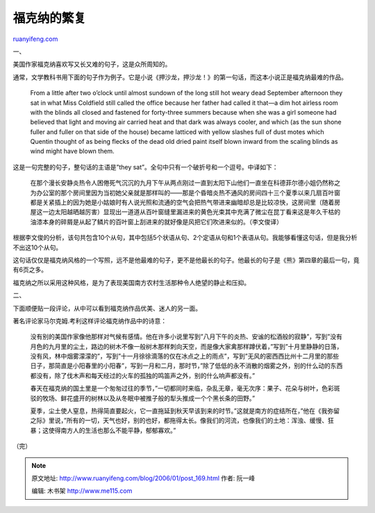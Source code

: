 .. _200601_post_169:

福克纳的繁复
===============================

`ruanyifeng.com <http://www.ruanyifeng.com/blog/2006/01/post_169.html>`__

一、

美国作家福克纳喜欢写又长又难的句子，这是众所周知的。

通常，文学教科书用下面的句子作为例子。它是小说《押沙龙，押沙龙！》的第一句话，而这本小说正是福克纳最难的作品。

    From a little after two o’clock until almost sundown of the long
    still hot weary dead September afternoon they sat in what Miss
    Coldfield still called the office because her father had called it
    that—a dim hot airless room with the blinds all closed and fastened
    for forty-three summers because when she was a girl someone had
    believed that light and moving air carried heat and that dark was
    always cooler, and which (as the sun shone fuller and fuller on that
    side of the house) became latticed with yellow slashes full of dust
    motes which Quentin thought of as being flecks of the dead old dried
    paint itself blown inward from the scaling blinds as wind might have
    blown them.

这是一句完整的句子，整句话的主语是”they
sat”。全句中只有一个破折号和一个逗号。中译如下：

    在那个漫长安静炎热令人困倦死气沉沉的九月下午从两点刚过一直到太阳下山他们一直坐在科德菲尔德小姐仍然称之为办公室的那个房间里因为当初她父亲就是那样叫的——那是个昏暗炎热不通风的房间四十三个夏季以来几扇百叶窗都是关紧插上的因为她是小姑娘时有人说光照和流通的空气会把热气带进来幽暗却总是比较凉快，这房间里（随着房屋这一边太阳越晒越厉害）显现出一道道从百叶窗缝里漏进来的黄色光束其中充满了微尘在昆丁看来这是年久干枯的油漆本身的碎屑是从起了鳞片的百叶窗上刮进来的就好像是风把它们吹进来似的。（李文俊译）

根据李文俊的分析，该句共包含10个从句，其中包括5个状语从句、2个定语从句和1个表语从句。我能够看懂这句话，但是我分析不出这10个从句。

这句话仅仅是福克纳风格的一个写照，远不是他最难的句子，更不是他最长的句子。他最长的句子是《熊》第四章的最后一句，竟有6页之多。

福克纳之所以采用这种风格，是为了表现美国南方农村生活那种令人绝望的静止和压抑。

二、

下面顺便贴一段评论，从中可以看到福克纳作品优美、迷人的另一面。

著名评论家马尔克姆.考利这样评论福克纳作品中的诗意：

    没有别的美国作家像他那样对气候有感情。他在许多小说里写到”八月下午的炎热、安谧的松酒般的寂静”，写到”没有月色的九月里的尘土，路边的树木不像一般树木那样刺向天空，而是像大家禽那样蹲伏着，”写到”十月里静静的日落，没有风，林中烟雾濛濛的”，写到”十一月徐徐滴落的仅在冰点之上的雨点”，写到”无风的密西西比州十二月里的那些日子，那简直是小阳春里的小阳春”，写到一月和二月，那时节，”除了低低的永不消散的烟雾之外，别的什么动的东西都没有，除了伐木声和每天经过的火车的孤独的鸣笛声之外，别的什么响声都没有。”

    春天在福克纳的国土里是一个匆匆过往的季节，”一切都同时来临，杂乱无章，毫无次序：果子、花朵与树叶，色彩斑驳的牧场、鲜花盛开的树林以及从冬眠中被推子般的犁头推成一个个黑长条的田野。”

    夏季，尘土使人窒息，热得简直要起火，它一直拖延到秋天早该到来的时节。”这就是南方的症结所在，”他在《我弥留之际》里说，”所有的一切，天气也好，别的也好，都拖得太长。像我们的河流，也像我们的土地：浑浊、缓慢、狂暴；这使得南方人的生活也那么不能平静，郁郁寡欢。”

（完）

.. note::
    原文地址: http://www.ruanyifeng.com/blog/2006/01/post_169.html 
    作者: 阮一峰 

    编辑: 木书架 http://www.me115.com